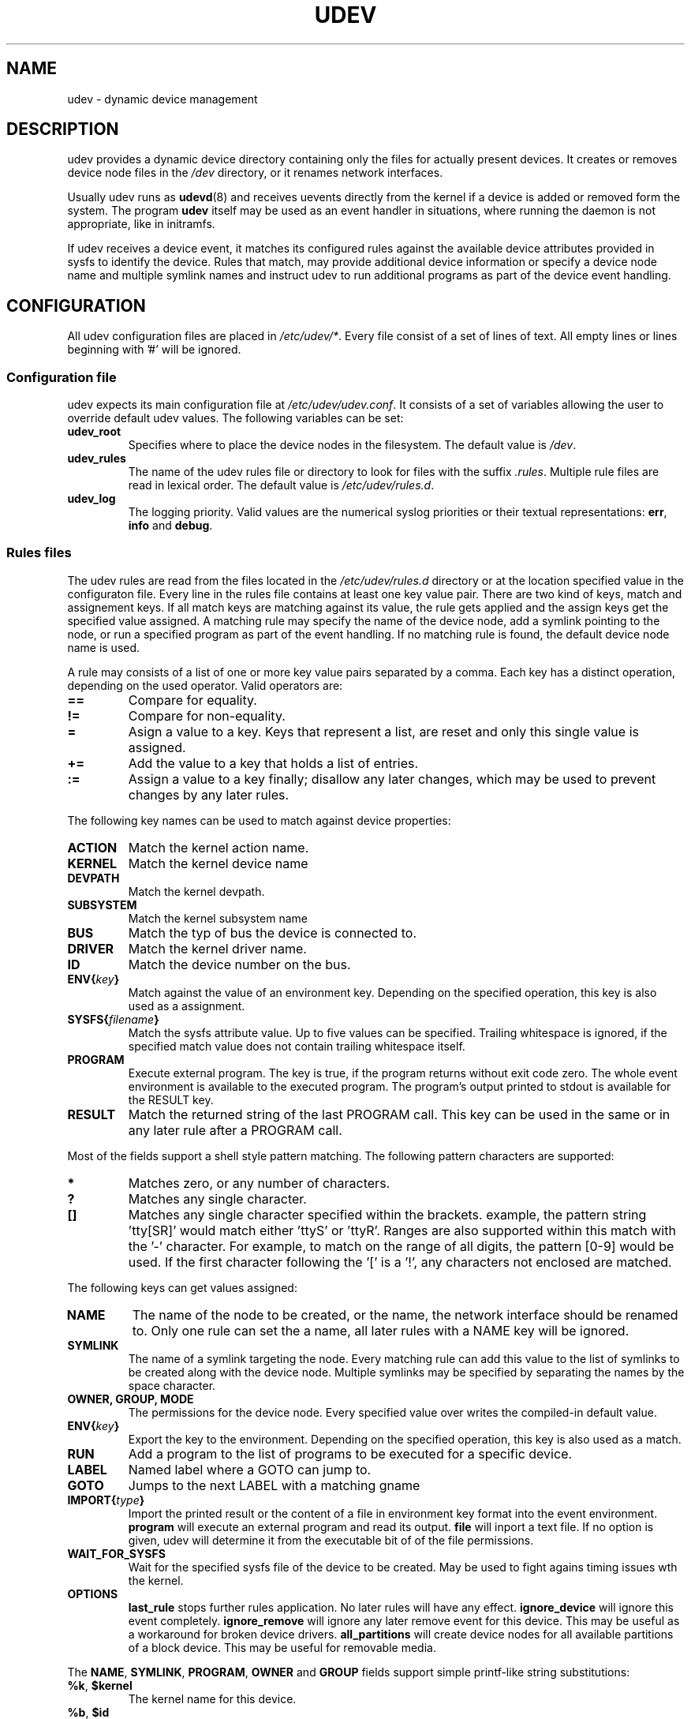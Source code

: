 .\" ** You probably do not want to edit this file directly **
.\" It was generated using the DocBook XSL Stylesheets (version 1.69.0).
.\" Instead of manually editing it, you probably should edit the DocBook XML
.\" source for it and then use the DocBook XSL Stylesheets to regenerate it.
.TH "UDEV" "8" "August 2005" "udev" "udev"
.\" disable hyphenation
.nh
.\" disable justification (adjust text to left margin only)
.ad l
.SH "NAME"
udev \- dynamic device management
.SH "DESCRIPTION"
.PP
udev provides a dynamic device directory containing only the files for actually present devices. It creates or removes device node files in the 
\fI/dev\fR 
directory, or it renames network interfaces.
.PP
Usually udev runs as 
\fBudevd\fR(8) 
and receives uevents directly from the kernel if a device is added or removed form the system. The program 
\fBudev\fR 
itself may be used as an event handler in situations, where running the daemon is not appropriate, like in initramfs.
.PP
If udev receives a device event, it matches its configured rules against the available device attributes provided in sysfs to identify the device. Rules that match, may provide additional device information or specify a device node name and multiple symlink names and instruct udev to run additional programs as part of the device event handling.
.SH "CONFIGURATION"
.PP
All udev configuration files are placed in 
\fI/etc/udev/*\fR. Every file consist of a set of lines of text. All empty lines or lines beginning with '#' will be ignored.
.SS "Configuration file"
.PP
udev expects its main configuration file at 
\fI/etc/udev/udev.conf\fR. It consists of a set of variables allowing the user to override default udev values. The following variables can be set:
.TP
\fBudev_root\fR
Specifies where to place the device nodes in the filesystem. The default value is 
\fI/dev\fR.
.TP
\fBudev_rules\fR
The name of the udev rules file or directory to look for files with the suffix 
\fI.rules\fR. Multiple rule files are read in lexical order. The default value is 
\fI/etc/udev/rules.d\fR.
.TP
\fBudev_log\fR
The logging priority. Valid values are the numerical syslog priorities or their textual representations: 
\fBerr\fR, 
\fBinfo\fR 
and 
\fBdebug\fR.
.SS "Rules files"
.PP
The udev rules are read from the files located in the 
\fI/etc/udev/rules.d\fR 
directory or at the location specified value in the configuraton file. Every line in the rules file contains at least one key value pair. There are two kind of keys, match and assignement keys. If all match keys are matching against its value, the rule gets applied and the assign keys get the specified value assigned. A matching rule may specify the name of the device node, add a symlink pointing to the node, or run a specified program as part of the event handling. If no matching rule is found, the default device node name is used.
.PP
A rule may consists of a list of one or more key value pairs separated by a comma. Each key has a distinct operation, depending on the used operator. Valid operators are:
.TP
\fB==\fR
Compare for equality.
.TP
\fB!=\fR
Compare for non\-equality.
.TP
\fB=\fR
Asign a value to a key. Keys that represent a list, are reset and only this single value is assigned.
.TP
\fB+=\fR
Add the value to a key that holds a list of entries.
.TP
\fB:=\fR
Assign a value to a key finally; disallow any later changes, which may be used to prevent changes by any later rules.
.PP
The following key names can be used to match against device properties:
.TP
\fBACTION\fR
Match the kernel action name.
.TP
\fBKERNEL\fR
Match the kernel device name
.TP
\fBDEVPATH\fR
Match the kernel devpath.
.TP
\fBSUBSYSTEM\fR
Match the kernel subsystem name
.TP
\fBBUS\fR
Match the typ of bus the device is connected to.
.TP
\fBDRIVER\fR
Match the kernel driver name.
.TP
\fBID\fR
Match the device number on the bus.
.TP
\fBENV{\fR\fB\fIkey\fR\fR\fB}\fR
Match against the value of an environment key. Depending on the specified operation, this key is also used as a assignment.
.TP
\fBSYSFS{\fR\fB\fIfilename\fR\fR\fB}\fR
Match the sysfs attribute value. Up to five values can be specified. Trailing whitespace is ignored, if the specified match value does not contain trailing whitespace itself.
.TP
\fBPROGRAM\fR
Execute external program. The key is true, if the program returns without exit code zero. The whole event environment is available to the executed program. The program's output printed to stdout is available for the RESULT key.
.TP
\fBRESULT\fR
Match the returned string of the last PROGRAM call. This key can be used in the same or in any later rule after a PROGRAM call.
.PP
Most of the fields support a shell style pattern matching. The following pattern characters are supported:
.TP
\fB*\fR
Matches zero, or any number of characters.
.TP
\fB?\fR
Matches any single character.
.TP
\fB[]\fR
Matches any single character specified within the brackets. example, the pattern string 'tty[SR]' would match either 'ttyS' or 'ttyR'. Ranges are also supported within this match with the '\-' character. For example, to match on the range of all digits, the pattern [0\-9] would be used. If the first character following the '[' is a '!', any characters not enclosed are matched.
.PP
The following keys can get values assigned:
.TP
\fBNAME\fR
The name of the node to be created, or the name, the network interface should be renamed to. Only one rule can set the a name, all later rules with a NAME key will be ignored.
.TP
\fBSYMLINK\fR
The name of a symlink targeting the node. Every matching rule can add this value to the list of symlinks to be created along with the device node. Multiple symlinks may be specified by separating the names by the space character.
.TP
\fBOWNER, GROUP, MODE\fR
The permissions for the device node. Every specified value over writes the compiled\-in default value.
.TP
\fBENV{\fR\fB\fIkey\fR\fR\fB}\fR
Export the key to the environment. Depending on the specified operation, this key is also used as a match.
.TP
\fBRUN\fR
Add a program to the list of programs to be executed for a specific device.
.TP
\fBLABEL\fR
Named label where a GOTO can jump to.
.TP
\fBGOTO\fR
Jumps to the next LABEL with a matching gname
.TP
\fBIMPORT{\fR\fB\fItype\fR\fR\fB}\fR
Import the printed result or the content of a file in environment key format into the event environment. 
\fBprogram\fR 
will execute an external program and read its output. 
\fBfile\fR 
will inport a text file. If no option is given, udev will determine it from the executable bit of of the file permissions.
.TP
\fBWAIT_FOR_SYSFS\fR
Wait for the specified sysfs file of the device to be created. May be used to fight agains timing issues wth the kernel.
.TP
\fBOPTIONS\fR
\fBlast_rule\fR 
stops further rules application. No later rules will have any effect. 
\fBignore_device\fR 
will ignore this event completely. 
\fBignore_remove\fR 
will ignore any later remove event for this device. This may be useful as a workaround for broken device drivers. 
\fBall_partitions\fR 
will create device nodes for all available partitions of a block device. This may be useful for removable media.
.PP
The 
\fBNAME\fR, 
\fBSYMLINK\fR, 
\fBPROGRAM\fR, 
\fBOWNER\fR 
and 
\fBGROUP\fR 
fields support simple printf\-like string substitutions:
.TP
\fB%k\fR, \fB$kernel\fR
The kernel name for this device.
.TP
\fB%b\fR, \fB$id\fR
The kernel bus id for this device.
.TP
\fB%n\fR, \fB$number\fR
The kernel number for this device. For example, 'sda3' has kernel number of '3'
.TP
\fB%p\fR, \fB$devpath\fR
The devpath of the device.
.TP
\fB%s{\fR\fB\fIfile\fR\fR\fB}\fR, \fB$sysfs{\fR\fB\fIfile\fR\fR\fB}\fR
The content of a sysfs attribute.
.TP
\fB%e{\fR\fB\fIkey\fR\fR\fB}\fR, \fB$env{\fR\fB\fIkey\fR\fR\fB}\fR
The value of an environment variable.
.TP
\fB%m\fR, \fB$major\fR
The kernel major number for the device.
.TP
\fB%M\fR \fB$minor\fR
The kernel minor number for the device.
.TP
\fB%c\fR, \fB$result\fR
The string returned by the external program requested with PROGRAM. A single part of the string, separated by a space character may be selected by specifying the part number as an attribute: 
\fB%c{N}\fR. If the number is followed by the '+' char this part plus all remaining parts of the result string are substituted: 
\fB%c{N+}\fR
.TP
\fB%e\fR, \fB$enum\fR
If a device node already exists with the name, the smallest next free number is used. This can be used to create compatibility symlinks and enumerate devices of the same type originating from different kernel subsystems.

Note: The use of the enumeration facility is unreliable for events that request a number at the same time. The use of enumerations in todays setups where devices can come and go at any time is not recommended.
.TP
\fB%P\fR, \fB$parent\fR
The node name of the parent device.
.TP
\fB%r\fR, \fB$root\fR
The udev_root value.
.TP
\fB%N\fR, \fB$tempnode\fR
The name of a created temporary device node to provide access to the device from a external program before the real node is created.
.TP
\fB%%\fR
The '%' character itself.
.TP
\fB$$\fR
The '$' character itself.
.PP
The count of characters to be substituted may be limited by specifying the format length value. For example, '%3s{file}' will only insert the first three characters of the sysfs attribute
.SH "ENVIRONMENT"
.TP
\fBACTION\fR
\fIadd\fR 
or 
\fIremove\fR 
signifies the addition or the removal of a device.
.TP
\fBDEVPATH\fR
The sysfs devpath without the mountpoint but a leading slash.
.TP
\fBSUBSYSTEM\fR
The kernel subsystem the device belongs to.
.TP
\fBUDEV_LOG\fR
Overrides the syslog priority specified in the config file.
.SH "AUTHOR"
.PP
Written by Greg Kroah\-Hartman 
<greg@kroah.com> 
and Kay Sievers 
<kay.sievers@vrfy.org>. With much help from Dan Stekloff 
<dsteklof@us.ibm.com> 
and many others.
.SH "SEE ALSO"
.PP
\fBudev\fR(8), 
\fBudevinfo\fR(8), 
\fBudevd\fR(8), 
\fBudevmonitor\fR(8)

